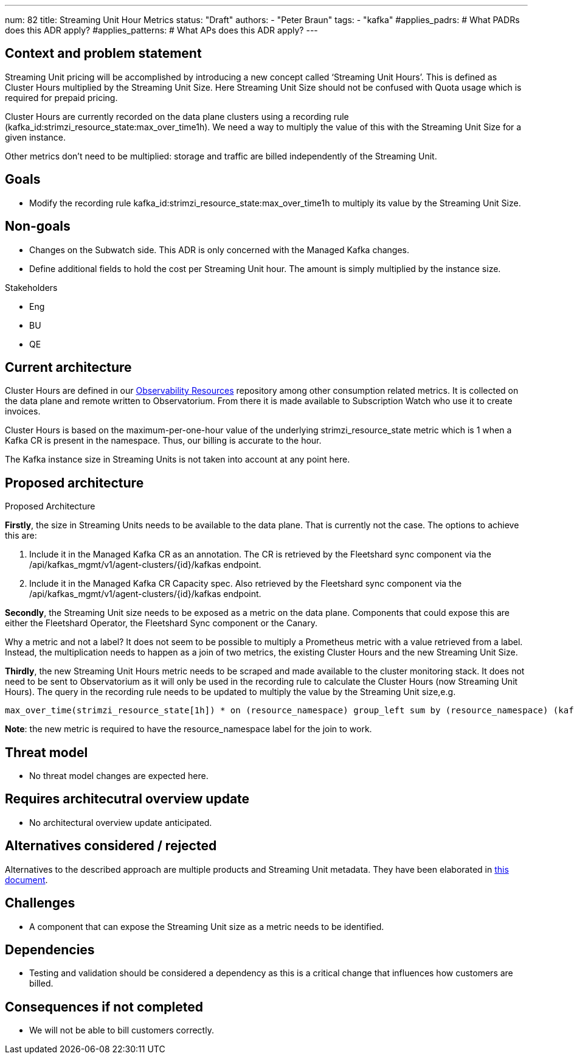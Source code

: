 ---
num: 82
title: Streaming Unit Hour Metrics
status: "Draft"
authors:
  - "Peter Braun"
tags:
  - "kafka"
#applies_padrs: # What PADRs does this ADR apply?
#applies_patterns: # What APs does this ADR apply?
---

## Context and problem statement

Streaming Unit pricing will be accomplished by introducing a new concept called ‘Streaming Unit Hours’. This is defined as Cluster Hours multiplied by the Streaming Unit Size. Here Streaming Unit Size should not be confused with Quota usage which is required for prepaid pricing.

Cluster Hours are currently recorded on the data plane clusters using a recording rule (kafka_id:strimzi_resource_state:max_over_time1h). We need a way to multiply the value of this with the Streaming Unit Size for a given instance.

Other metrics don’t need to be multiplied: storage and traffic are billed independently of the Streaming Unit.

## Goals

* Modify the recording rule kafka_id:strimzi_resource_state:max_over_time1h to multiply its value by the Streaming Unit Size.

## Non-goals

* Changes on the Subwatch side. This ADR is only concerned with the Managed Kafka changes.
* Define additional fields to hold the cost per Streaming Unit hour. The amount is simply multiplied by the instance size.

Stakeholders

* Eng
* BU
* QE

## Current architecture

Cluster Hours are defined in our link:https://github.com/bf2fc6cc711aee1a0c2a/observability-resources-mk[Observability Resources] repository among other consumption related metrics. It is collected on the data plane and remote written to Observatorium. From there it is made available to Subscription Watch who use it to create invoices.

Cluster Hours is based on the maximum-per-one-hour value of the underlying strimzi_resource_state metric which is 1 when a Kafka CR is present in the namespace. Thus, our billing is accurate to the hour.

The Kafka instance size in Streaming Units is not taken into account at any point here.

## Proposed architecture

Proposed Architecture

*Firstly*, the size in Streaming Units needs to be available to the data plane. That is currently not the case. The options to achieve this are:

1. Include it in the Managed Kafka CR as an annotation. The CR is retrieved by the Fleetshard sync component via the /api/kafkas_mgmt/v1/agent-clusters/{id}/kafkas endpoint.
2. Include it in the Managed Kafka CR Capacity spec. Also retrieved by the Fleetshard sync component via the /api/kafkas_mgmt/v1/agent-clusters/{id}/kafkas endpoint.

*Secondly*, the Streaming Unit size needs to be exposed as a metric on the data plane. Components that could expose this are either the Fleetshard Operator, the Fleetshard Sync component or the Canary.

Why a metric and not a label? It does not seem to be possible to multiply a Prometheus metric with a value retrieved from a label. Instead, the multiplication needs to happen as a join of two metrics, the existing Cluster Hours and the new Streaming Unit Size.

*Thirdly*, the new Streaming Unit Hours metric needs to be scraped and made available to the cluster monitoring stack. It does not need to be sent to Observatorium as it will only be used in the recording rule to calculate the Cluster Hours (now Streaming Unit Hours). The query in the recording rule needs to be updated to multiply the value by the Streaming Unit size,e.g.

....
max_over_time(strimzi_resource_state[1h]) * on (resource_namespace) group_left sum by (resource_namespace) (kafka_instance_streaming_unit_size)
....

*Note*: the new metric is required to have the resource_namespace label for the join to work.

## Threat model

* No threat model changes are expected here.

## Requires architecutral overview update

* No architectural overview update anticipated.

## Alternatives considered / rejected

Alternatives to the described approach are multiple products and Streaming Unit metadata. They have been elaborated in link:https://docs.google.com/document/d/1fkeEqZ6JIclsgtynssBH43uphP2dVgvuPmsb-eaDKro/edit#heading=h.gn81l1rechyx[this document].

## Challenges

* A component that can expose the Streaming Unit size as a metric needs to be identified.

## Dependencies

* Testing and validation should be considered a dependency as this is a critical change that influences how customers are billed.

## Consequences if not completed

* We will not be able to bill customers correctly.
